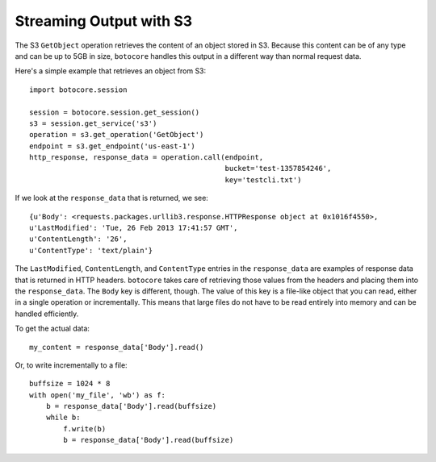 
========================
Streaming Output with S3
========================

The S3 ``GetObject`` operation retrieves the content of an object stored
in S3.  Because this content can be of any type and can be up to 5GB in size,
``botocore`` handles this output in a different way than normal request
data.

Here's a simple example that retrieves an object from S3::

    import botocore.session

    session = botocore.session.get_session()
    s3 = session.get_service('s3')
    operation = s3.get_operation('GetObject')
    endpoint = s3.get_endpoint('us-east-1')
    http_response, response_data = operation.call(endpoint,
                                                  bucket='test-1357854246',
                                                  key='testcli.txt')

If we look at the ``response_data`` that is returned, we see::

    {u'Body': <requests.packages.urllib3.response.HTTPResponse object at 0x1016f4550>,
    u'LastModified': 'Tue, 26 Feb 2013 17:41:57 GMT',
    u'ContentLength': '26',
    u'ContentType': 'text/plain'}

The ``LastModified``, ``ContentLength``, and ``ContentType`` entries in the
``response_data`` are examples of response data that is returned in HTTP
headers.  ``botocore`` takes care of retrieving those values from the
headers and placing them into the ``response_data``.  The ``Body`` key is
different, though.  The value of this key is a file-like object that you
can read, either in a single operation or incrementally.  This means that
large files do not have to be read entirely into memory and can be handled
efficiently.

To get the actual data::

    my_content = response_data['Body'].read()

Or, to write incrementally to a file::

    buffsize = 1024 * 8
    with open('my_file', 'wb') as f:
        b = response_data['Body'].read(buffsize)
	while b:
	    f.write(b)
	    b = response_data['Body'].read(buffsize)
